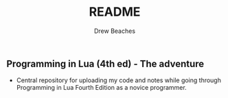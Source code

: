 #+TITLE: README
#+AUTHOR: Drew Beaches

** Programming in Lua (4th ed) - The adventure

- Central repository for uploading my code and notes while going through Programming in Lua Fourth Edition as a novice programmer.
